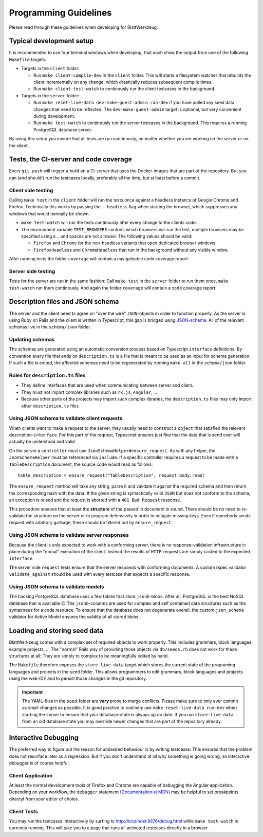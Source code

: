 .. _programming_guidelines:

========================
 Programming Guidelines
========================

Please read through these guidelines when developing for BlattWerkzeug.

Typical development setup
=========================

It is recommended to use four terminal windows when developing, that each show the output from one of the following ``Makefile`` targets:

* Targets in the ``client`` folder:

  * Run ``make client-compile-dev`` in the ``client`` folder. This will starts a filesystem watcher that rebuilds the client incrementally on any change, which drastically reduces subsequent compile times.
  * Run ``make client-test-watch`` to continously run the client testcases in the background.

* Targets in the ``server`` folder:

  * Run ``make reset-live-data dev-make-guest-admin run-dev`` if you have pulled any seed data changes that need to be reflected. The ``dev-make-guest-admin`` target is optional, but very convenient during development.
  * Run ``make test-watch`` to continously run the server testcases in the background. This requires a running PostgreSQL database server.

.. image :: screenshots/dev-four-console-setup.png

By using this setup you ensure that all tests are run continously, no matter whether you are working on the server or on the client.

Tests, the CI-server and code coverage
======================================

Every ``git push`` will trigger a build on a CI-server that uses the Docker-images that are part of the repository. But you can (and should!) run the testcases locally, preferably all the time, but at least before a commit.

Client side testing
-------------------

Calling ``make test`` in the ``client`` folder will run the tests once against a headless instance of Google Chrome and Firefox. Technically this works by passing the ``--headless`` flag when starting the browser, which suppresses any windows that would normally be shown.

* ``make test-watch`` will run the tests continously after every change to the clients code.
* The environment variable ``TEST_BROWSERS`` controls which browsers will run the test, multiple browsers may be specified using a ``,`` and spaces are not allowed. The following values should be valid:

  * ``Firefox`` and ``Chrome`` for the non-headless variants that open dedicated browser windows.
  * ``FirefoxHeadless`` and ``ChromeHeadless`` that run in the background without any visible window.

After running tests the folder ``coverage`` will contain a navigateable code coverage report:

.. image :: screenshots/dev-coverage-client.png

Server side testing
-------------------

Tests for the server are run in the same fashion: Call ``make test`` in the ``server`` folder to run them once, ``make test-watch`` run them continously. And again the folder ``coverage`` will contain a code coverage report:

.. image :: screenshots/dev-coverage-server.png

Description files and JSON schema
=================================

The server and the client need to agree on "over the wire" ``JSON``-objects in order to function properly. As the server is using Ruby on Rails and the client is written in Typescript, this gap is bridged using `JSON-schema <https://json-schema.org/>`_. All of the relevant schemas live in the ``schema/json`` folder.

Updating schemas
----------------

The schemas are generated using an automatic conversion process based on Typescript ``interface`` definitions. By convention every file that ends on ``description.ts`` is a file that is meant to be used as an input for schema generation. If such a file is edited, the affected schemas need to be regenerated by running ``make all`` in the ``schema/json`` folder.

Rules for ``description.ts`` files
----------------------------------

* They define interfaces that are used when communicating between server and client.
* They must not import complex libraries such as ``rx.js``, ``Angular``, ...
* Because other parts of the projects may import such complex libraries, the ``description.ts`` files may only import other ``description.ts`` files.

Using JSON schema to validate client requests
---------------------------------------------

When clients want to make a request to the server, they usually need to construct a ``object`` that satisfied the relevant description-``interface``. For this part of the request, Typescript ensures just fine that the data that is send over will actually be understood and valid.

On the server a ``controller`` must use ``JsonSchemaHelper#ensure_request``. As with any helper, the ``JsonSchemaHelper`` must be referenced via ``include``. If a specific controller requires a request to be made with a ``TableDescription`` document, the source code would read as follows::

  table_description = ensure_request("TableDescription", request.body.read)

The ``ensure_request`` method will take any string, parse it and validate it against the required schema and then return the corresponding hash with the data. If the given string is syntactically valid ``JSON`` but does not conform to the schema, an exception is raised and the request is aborted with a ``401 Bad Request`` response.

This procedure ensures that at least the **structure** of the passed in document is sound. There should be no need to re-validate the structure on the server or to program defensively in order to mitigate missing keys. Even if somebody sends request with arbitrary garbage, these should be filtered out by ``ensure_request``.

Using JSON schema to validate server responses
----------------------------------------------

Because the client is only expected to work with a conforming server, there is no response-validation infrastructure in place during the "nomal" execution of the client. Instead the results of ``HTTP``-requests are simply casted to the expected ``interface``.

The server side ``request`` tests ensure that the server responds with conforming documents. A custom rspec validator ``validate_against`` should be used with every testcase that expects a specific response.

Using JSON schema to validate models
------------------------------------

The backing PostgreSQL database uses a few tables that store ``jsonb``-blobs. After all, PostgreSQL is the best NoSQL database that is available 😉 The ``jsonb``-columns are used for complex and self contained data structures such as the syntaxtrees for a code resource. To ensure that the database does not degenerate overall, the custom ``json_schema`` validator for Active Model ensures the validity of all stored blobs.

.. _explanation_seed_data:

Loading and storing seed data
=============================

BlattWerkzeug comes with a complex set of required objects to work properly. This includes grammars, block languages, example projects, ... The "normal" Rails way of providing those objects via ``db/seeds.rb`` does not work for these structures at all: They are simply to complex to be meaningfully edited by hand.

The ``Makefile`` therefore exposes the ``store-live-data`` target which stores the current state of the programing languages and projects in the ``seed`` folder. This allows programmers to edit grammars, block languages and projects using the web-IDE and to persist those changes in the git repository.

.. important:: The YAML-files in the ``seed``-folder are **very** prone to merge conflicts. Please make sure to only ever commit as small changes as possible. It is good practive to routinely use ``make reset-live-data run-dev`` when starting the server to ensure that your database-state is always up do date. If you run ``store-live-data`` from an old database state you may override newer changes that are part of the repository already.

Interactive Debugging
=====================

The preferred way to figure out the reason for undesired behaviour is by writing testcases: This ensures that the problem does not resurface later as a regression. But if you don't understand at all why something is going wrong, an interactive debugger is of course helpful.

Client Application
------------------

At least the normal development tools of Firefox and Chrome are capable of debugging the Angular application. Depending on your workflow, the ``debugger`` statement (`Documentation at MDN <https://developer.mozilla.org/en-US/docs/Web/JavaScript/Reference/Statements/debugger>`_) may be helpful to set breakpoints directyl from your editor of choice.

Client Tests
------------

You may run the testcases interactively by surfing to `<http://localhost:9876/debug.html>`_ while ``make test-watch`` is currently running. This will take you to a page that runs all activated testcases directly in a browser.
